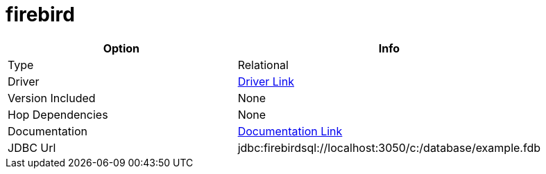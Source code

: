 ////
Licensed to the Apache Software Foundation (ASF) under one
or more contributor license agreements.  See the NOTICE file
distributed with this work for additional information
regarding copyright ownership.  The ASF licenses this file
to you under the Apache License, Version 2.0 (the
"License"); you may not use this file except in compliance
with the License.  You may obtain a copy of the License at
  http://www.apache.org/licenses/LICENSE-2.0
Unless required by applicable law or agreed to in writing,
software distributed under the License is distributed on an
"AS IS" BASIS, WITHOUT WARRANTIES OR CONDITIONS OF ANY
KIND, either express or implied.  See the License for the
specific language governing permissions and limitations
under the License.
////
[[database-plugins-firebird]]
:documentationPath: /database/databases/
:language: en_US

= firebird

[width="90%", cols="2*", options="header"]
|===
| Option | Info
|Type | Relational
|Driver | https://firebirdsql.org/en/jdbc-driver/[Driver Link]
|Version Included | None
|Hop Dependencies | None
|Documentation | https://firebirdsql.github.io/jaybird-manual/jaybird_manual.html[Documentation Link]
|JDBC Url | jdbc:firebirdsql://localhost:3050/c:/database/example.fdb
|===
